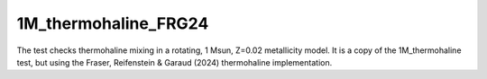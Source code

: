 .. _1M_thermohaline_FRG24

*********************
1M_thermohaline_FRG24
*********************

The test checks thermohaline mixing in a rotating, 1 Msun, Z=0.02 metallicity model. It is a copy of the 1M_thermohaline test, but using
the Fraser, Reifenstein & Garaud (2024) thermohaline implementation.
